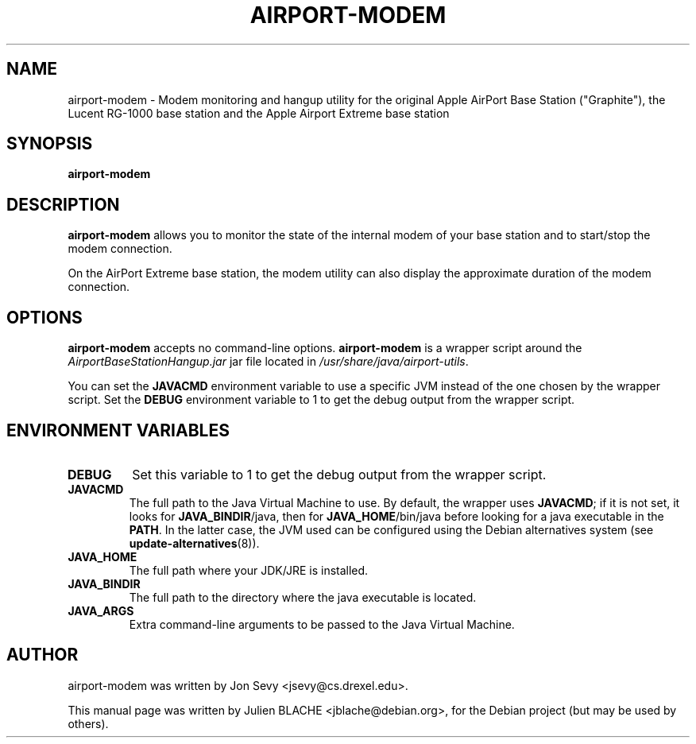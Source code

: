 .\"                                      Hey, EMACS: -*- nroff -*-
.TH AIRPORT-MODEM 1 "May 20, 2006"
.\" Please adjust this date whenever revising the manpage.
.\"
.\" Some roff macros, for reference:
.\" .nh        disable hyphenation
.\" .hy        enable hyphenation
.\" .ad l      left justify
.\" .ad b      justify to both left and right margins
.\" .nf        disable filling
.\" .fi        enable filling
.\" .br        insert line break
.\" .sp <n>    insert n+1 empty lines
.\" for manpage-specific macros, see man(7)
.SH NAME
airport-modem \- Modem monitoring and hangup utility for the original
Apple AirPort Base Station ("Graphite"), the Lucent RG-1000 base
station and the Apple Airport Extreme base station
.SH SYNOPSIS
.B airport-modem

.SH DESCRIPTION

\fBairport-modem\fP allows you to monitor the state of the internal
modem of your base station and to start/stop the modem connection.

On the AirPort Extreme base station, the modem utility can also
display the approximate duration of the modem connection.

.SH OPTIONS

\fBairport-modem\fP accepts no command-line
options. \fBairport-modem\fP is a wrapper script around the
\fIAirportBaseStationHangup.jar\fP jar file located in
\fI/usr/share/java/airport-utils\fP.

You can set the \fBJAVACMD\fP environment variable to use a specific JVM
instead of the one chosen by the wrapper script. Set the \fBDEBUG\fP
environment variable to 1 to get the debug output from the wrapper
script.

.SH ENVIRONMENT VARIABLES

.TP
.B DEBUG
Set this variable to 1 to get the debug output from the wrapper
script.

.TP
.B JAVACMD
The full path to the Java Virtual Machine to use. By default, the
wrapper uses \fBJAVACMD\fP; if it is not set, it looks for
\fBJAVA_BINDIR\fP/java, then for \fBJAVA_HOME\fP/bin/java before
looking for a java executable in the \fBPATH\fP. In the latter case,
the JVM used can be configured using the Debian alternatives system
(see \fBupdate-alternatives\fP(8)).

.TP
.B JAVA_HOME
The full path where your JDK/JRE is installed.

.TP
.B JAVA_BINDIR
The full path to the directory where the java executable is located.

.TP
.B JAVA_ARGS
Extra command-line arguments to be passed to the Java Virtual Machine.

.SH AUTHOR
airport-modem was written by Jon Sevy <jsevy@cs.drexel.edu>.
.PP
This manual page was written by Julien BLACHE <jblache@debian.org>,
for the Debian project (but may be used by others).
